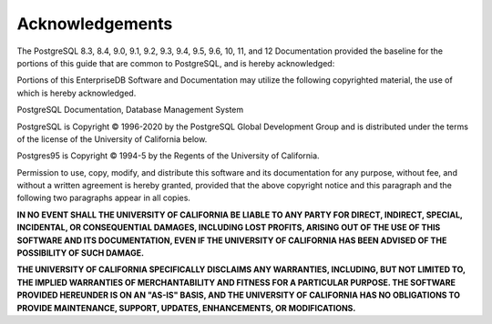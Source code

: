 Acknowledgements
================

The PostgreSQL 8.3, 8.4, 9.0, 9.1, 9.2, 9.3, 9.4, 9.5, 9.6, 10, 11, and
12 Documentation provided the baseline for the portions of this guide
that are common to PostgreSQL, and is hereby acknowledged:

Portions of this EnterpriseDB Software and Documentation may utilize the
following copyrighted material, the use of which is hereby acknowledged.

PostgreSQL Documentation, Database Management System

PostgreSQL is Copyright © 1996-2020 by the PostgreSQL Global Development
Group and is distributed under the terms of the license of the
University of California below.

Postgres95 is Copyright © 1994-5 by the Regents of the University of
California.

Permission to use, copy, modify, and distribute this software and its
documentation for any purpose, without fee, and without a written
agreement is hereby granted, provided that the above copyright notice
and this paragraph and the following two paragraphs appear in all
copies.

**IN NO EVENT SHALL THE UNIVERSITY OF CALIFORNIA BE LIABLE TO ANY PARTY
FOR DIRECT, INDIRECT, SPECIAL, INCIDENTAL, OR CONSEQUENTIAL DAMAGES,
INCLUDING LOST PROFITS, ARISING OUT OF THE USE OF THIS SOFTWARE AND ITS
DOCUMENTATION, EVEN IF THE UNIVERSITY OF CALIFORNIA HAS BEEN ADVISED OF
THE POSSIBILITY OF SUCH DAMAGE.**

**THE UNIVERSITY OF CALIFORNIA SPECIFICALLY DISCLAIMS ANY WARRANTIES,
INCLUDING, BUT NOT LIMITED TO, THE IMPLIED WARRANTIES OF MERCHANTABILITY
AND FITNESS FOR A PARTICULAR PURPOSE. THE SOFTWARE PROVIDED HEREUNDER IS
ON AN "AS-IS" BASIS, AND THE UNIVERSITY OF CALIFORNIA HAS NO OBLIGATIONS
TO PROVIDE MAINTENANCE, SUPPORT, UPDATES, ENHANCEMENTS, OR
MODIFICATIONS.**
